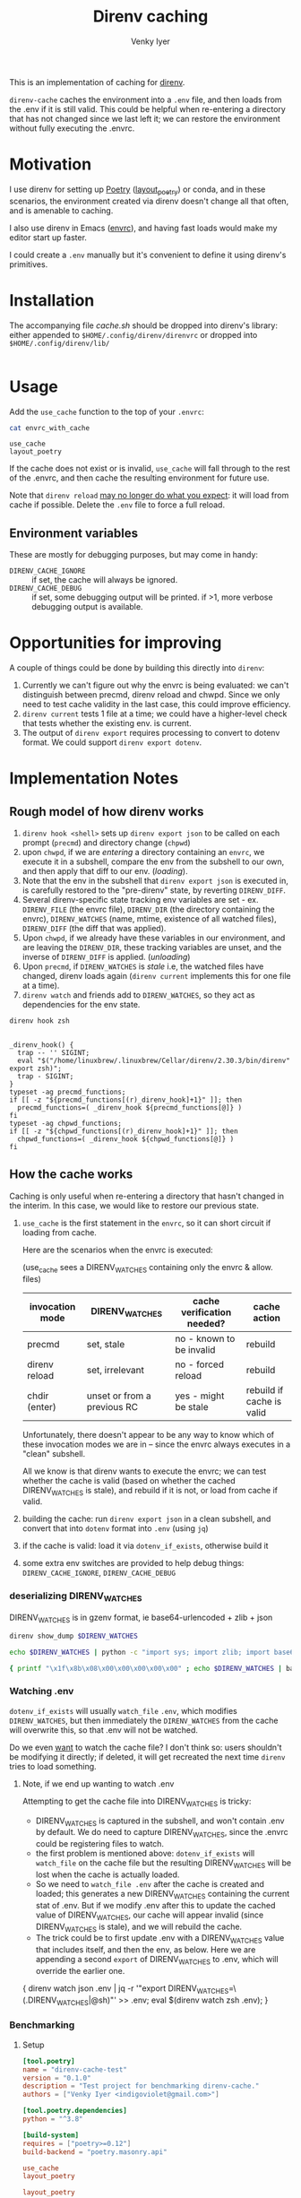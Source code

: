 :DOC-CONFIG:
#+property: header-args :exports both
#+startup: fold
#+title: Direnv caching
#+author: Venky Iyer
#+email: indigoviolet@gmail.com
:END:

This is an implementation of caching for [[https://direnv.net/][direnv]].

~direnv-cache~ caches the environment into a ~.env~ file, and then loads from the
.env if it is still valid. This could be helpful when re-entering a directory
that has not changed since we last left it; we can restore the environment
without fully executing the .envrc.

* Motivation

I use direnv for setting up [[https://python-poetry.org/][Poetry]] ([[https://github.com/direnv/direnv/wiki/Python#poetry][layout_poetry]]) or conda, and in these
scenarios, the environment created via direnv doesn't change all that often, and
is amenable to caching.

I also use direnv in Emacs ([[https://github.com/purcell/envrc][envrc]]), and having fast loads would make my editor
start up faster.

I could create a ~.env~ manually but it's convenient to define it using direnv's
primitives.

* Installation

The accompanying file [[cache.sh][cache.sh]] should be dropped into direnv's library: either
appended to ~$HOME/.config/direnv/direnvrc~ or dropped into
~$HOME/.config/direnv/lib/~

#+begin_src bash

#+end_src

* Usage

Add the ~use_cache~ function to the top of your ~.envrc~:

#+begin_src bash :results output :wrap example :exports both
cat envrc_with_cache
#+end_src

#+RESULTS:
#+begin_example
use_cache
layout_poetry
#+end_example

If the cache does not exist or is invalid, ~use_cache~ will fall through to the
rest of the .envrc, and then cache the resulting environment for future use.

Note that ~direnv reload~ _may no longer do what you expect_: it will load from
cache if possible. Delete the ~.env~ file to force a full reload.

** Environment variables

These are mostly for debugging purposes, but may come in handy:

- ~DIRENV_CACHE_IGNORE~ :: if set, the cache will always be ignored.
- ~DIRENV_CACHE_DEBUG~ :: if set, some debugging output will be printed. if >1,
  more verbose debugging output is available.

* Opportunities for improving

A couple of things could be done by building this directly into ~direnv~:

1. Currently we can't figure out why the envrc is being evaluated: we can't
   distinguish between precmd, direnv reload and chwpd. Since we only need to
   test cache validity in the last case, this could improve efficiency.
2. ~direnv current~ tests 1 file at a time; we could have a higher-level check
   that tests whether the existing env. is current.
3. The output of ~direnv export~ requires processing to convert to dotenv format.
   We could support ~direnv export dotenv~.

* Implementation Notes

** Rough model of how direnv works

1. ~direnv hook <shell>~ sets up ~direnv export json~ to be called on each prompt
   (~precmd~) and directory change (~chpwd~)
2. upon ~chwpd~, if we are /entering/ a directory containing an ~envrc~, we execute it
   in a subshell, compare the env from the subshell to our own, and then apply
   that diff to our env. (/loading/).
3. Note that the env in the subshell that ~direnv export json~ is executed in, is
   carefully restored to the "pre-direnv" state, by reverting ~DIRENV_DIFF~.
4. Several direnv-specific state tracking env variables are set - ex.
   ~DIRENV_FILE~ (the envrc file), ~DIRENV_DIR~ (the directory containing the
   envrc), ~DIRENV_WATCHES~ (name, mtime, existence of all watched files),
   ~DIRENV_DIFF~ (the diff that was applied).
5. Upon ~chwpd~, if we already have these variables in our environment, and are
   leaving the ~DIRENV_DIR~, these tracking variables are unset, and the inverse
   of ~DIRENV_DIFF~ is applied. (/unloading/)
6. Upon ~precmd~, if ~DIRENV_WATCHES~ is /stale/ i.e, the watched files have changed,
   direnv loads again (~direnv current~ implements this for one file at a time).
7. ~direnv watch~ and friends add to ~DIRENV_WATCHES~, so they act as dependencies
   for the env state.

#+begin_src bash :results output :exports both
direnv hook zsh
#+end_src

#+RESULTS:
#+begin_example

_direnv_hook() {
  trap -- '' SIGINT;
  eval "$("/home/linuxbrew/.linuxbrew/Cellar/direnv/2.30.3/bin/direnv" export zsh)";
  trap - SIGINT;
}
typeset -ag precmd_functions;
if [[ -z "${precmd_functions[(r)_direnv_hook]+1}" ]]; then
  precmd_functions=( _direnv_hook ${precmd_functions[@]} )
fi
typeset -ag chpwd_functions;
if [[ -z "${chpwd_functions[(r)_direnv_hook]+1}" ]]; then
  chpwd_functions=( _direnv_hook ${chpwd_functions[@]} )
fi
#+end_example

** How the cache works

Caching is only useful when re-entering a directory that hasn't changed in the
interim. In this case, we would like to restore our previous state.

1. ~use_cache~ is the first statement in the ~envrc~, so it can short circuit if
   loading from cache.

   Here are the scenarios when the envrc is executed:

   (use_cache sees a DIRENV_WATCHES containing only the envrc & allow. files)

   |-----------------+-----------------------------+----------------------------+---------------------------|
   | invocation mode | DIRENV_WATCHES              | cache verification needed? | cache action              |
   |-----------------+-----------------------------+----------------------------+---------------------------|
   | precmd          | set, stale                  | no - known to be invalid   | rebuild                   |
   | direnv reload   | set, irrelevant             | no - forced reload         | rebuild                   |
   | chdir (enter)   | unset or from a previous RC | yes - might be stale       | rebuild if cache is valid |
   |-----------------+-----------------------------+----------------------------+---------------------------|

   Unfortunately, there doesn't appear to be any way to know which of these
   invocation modes we are in -- since the envrc always executes in a "clean"
   subshell.

   All we know is that direnv wants to execute the envrc; we can test whether
   the cache is valid (based on whether the cached DIRENV_WATCHES is stale), and
   rebuild if it is not, or load from cache if valid.

2. building the cache: run ~direnv export json~ in a clean subshell, and convert
   that into ~dotenv~ format into ~.env~ (using ~jq~)
3. if the cache is valid: load it via ~dotenv_if_exists~, otherwise build it
4. some extra env switches are provided to help debug things:
   ~DIRENV_CACHE_IGNORE~, ~DIRENV_CACHE_DEBUG~

*** deserializing DIRENV_WATCHES

DIRENV_WATCHES is in gzenv format, ie base64-urlencoded + zlib + json

#+begin_src bash
direnv show_dump $DIRENV_WATCHES
#+end_src

#+begin_src bash
echo $DIRENV_WATCHES | python -c "import sys; import zlib; import base64; print(zlib.decompress(base64.urlsafe_b64decode(sys.stdin.read())).decode('utf-8'))" | jq '.'
#+end_src

#+begin_src bash
{ printf "\x1f\x8b\x08\x00\x00\x00\x00\x00" ; echo $DIRENV_WATCHES | basenc --base64url -d ; } | gzip -d | jq '.'
#+end_src
*** Watching .env

~dotenv_if_exists~ will usually ~watch_file~ ~.env~, which modifies ~DIRENV_WATCHES~,
but then immediately the ~DIRENV_WATCHES~ from the cache will overwrite this, so
that .env will not be watched.

Do we even  _want_ to watch the cache file? I don't think so: users shouldn't be
modifying it directly; if deleted, it will get recreated the next time ~direnv~
tries to load something.

**** Note, if we end up wanting to watch .env

Attempting to get the cache file into DIRENV_WATCHES is tricky:

- DIRENV_WATCHES is captured in the subshell, and won't contain .env by default.
  We do need to capture DIRENV_WATCHES, since the .envrc could be registering
  files to watch.
- the first problem is mentioned above: ~dotenv_if_exists~ will ~watch_file~ on the
  cache file but the resulting DIRENV_WATCHES will be lost when the cache is
  actually loaded.
- So we need to ~watch_file .env~ after the cache is created and loaded; this
  generates a new DIRENV_WATCHES containing the current stat of .env. But if we
  modify .env after this to update the cached value of DIRENV_WATCHES, our cache
  will appear invalid (since DIRENV_WATCHES is stale), and we will rebuild the
  cache.
- The trick could be to first update .env with a DIRENV_WATCHES value that
  includes itself, and then the env, as below. Here we are appending a second
  ~export~ of DIRENV_WATCHES to .env, which will override the earlier one.

#+begin_example bash
{ direnv watch json .env | jq -r '"export DIRENV_WATCHES=\(.DIRENV_WATCHES|@sh)"' >> .env; eval $(direnv watch zsh .env); }
#+end_example

*** Benchmarking

**** Setup

#+begin_src toml :tangle pyproject.toml
[tool.poetry]
name = "direnv-cache-test"
version = "0.1.0"
description = "Test project for benchmarking direnv-cache."
authors = ["Venky Iyer <indigoviolet@gmail.com>"]

[tool.poetry.dependencies]
python = "^3.8"

[build-system]
requires = ["poetry>=0.12"]
build-backend = "poetry.masonry.api"
#+end_src

#+begin_src conf :tangle envrc_with_cache
use_cache
layout_poetry
#+end_src

#+begin_src conf :tangle envrc_without_cache
layout_poetry
#+end_src


#+begin_src conf :tangle tool-versions
python 3.8.1
#+end_src

#+begin_src bash :results output
brew install hyperfine
#+end_src

#+begin_src bash :results output
cp cache.sh ~/.config/direnv/05-cache.sh
icdiff cache.sh ~/.config/direnv/05-cache.sh
#+end_src

#+RESULTS:

**** Create directories

#+name: dir-vars
#+begin_src bash
WITH_CACHE_DIR=/tmp/with_cache WITHOUT_CACHE_DIR=/tmp/without_cache
#+end_src

#+RESULTS: dir-vars

#+begin_src bash :results output :include dir-vars :prologue "exec 2>&1"
rm $WITH_CACHE_DIR $WITHOUT_CACHE_DIR -rf
mkdir $WITH_CACHE_DIR $WITHOUT_CACHE_DIR
ln -sf $(realpath pyproject.toml) $WITH_CACHE_DIR/
ln -sf $(realpath tool-versions) $WITH_CACHE_DIR/
( cd $WITH_CACHE_DIR && poetry install )
ln -sf $(realpath envrc_with_cache) $WITH_CACHE_DIR/.envrc
direnv allow $WITH_CACHE_DIR/.envrc

ln -sf $(realpath pyproject.toml) $WITHOUT_CACHE_DIR/
ln -sf $(realpath tool-versions) $WITHOUT_CACHE_DIR/
( cd $WITHOUT_CACHE_DIR && poetry install )
ln -sf $(realpath envrc_without_cache) $WITHOUT_CACHE_DIR/.envrc
direnv allow $WITHOUT_CACHE_DIR/.envrc
:
#+end_src

#+RESULTS:
#+begin_example
Creating virtualenv direnv-cache-test in /tmp/with_cache/.venv
Updating dependencies
Resolving dependencies...

Writing lock file
Creating virtualenv direnv-cache-test in /tmp/without_cache/.venv
Updating dependencies
Resolving dependencies...

Writing lock file
#+end_example


**** Results

***** ensure cache
#+begin_src bash :results output :prologue "exec 2>&1" :include dir-vars
export DIRENV_CACHE_DEBUG=1
direnv exec "$WITH_CACHE_DIR" bash -c "ls $WITH_CACHE_DIR/.env -al"
:
#+end_src

#+RESULTS:
: direnv: loading /tmp/with_cache/.envrc
: Loaded from cache /tmp/with_cache/.env (status: 0)
: -rw-rw-r-- 1 venky venky 1317 Mar 19 15:49 /tmp/with_cache/.env


***** measure
#+begin_src bash :results output :include dir-vars :exports both
hyperfine -w 10 -L dir "$WITH_CACHE_DIR","$WITHOUT_CACHE_DIR" 'cd {dir}'
#+end_src

#+RESULTS:
#+begin_example
Benchmark 1: cd /tmp/with_cache
  Time (mean ± σ):       0.0 ms ±   0.1 ms    [User: 0.1 ms, System: 0.1 ms]
  Range (min … max):     0.0 ms …   1.5 ms    3353 runs

Benchmark 2: cd /tmp/without_cache
  Time (mean ± σ):       0.1 ms ±   0.1 ms    [User: 0.1 ms, System: 0.1 ms]
  Range (min … max):     0.0 ms …   4.6 ms    3140 runs

Summary
  'cd /tmp/with_cache' ran
    1.13 ± 3.65 times faster than 'cd /tmp/without_cache'
#+end_example

* Code
:PROPERTIES:
:header-args:bash: :comments both :tangle cache.sh
:END:

** Shellcheck

#+begin_src bash :comments no
# shellcheck disable=SC2155
# shellcheck disable=SC1090
#+end_src

** Main entry point
#+begin_src bash
use_cache() {
    [[ -v DIRENV_CACHE_IGNORE ]] && {
        _debug "Ignoring cache, DIRENV_CACHE_IGNORE is set"
        return
    }
    [[ ${DIRENV_CACHE_DEBUG:-0} -gt 1 ]] && {
        set_x
        set -uo pipefail
    }
    local cache_filename=${1:-.env}
    local cache_file=$(get_cache_file "$cache_filename")

    # if cache exists and nonzero
    if [[ -s "$cache_file" ]]; then
        # Load preemptively
        load_cache "$cache_file"
        # Then verify (and reload if necessary)
        verify_cache "$cache_file"
    else
        _debug "Rebuilding cache: ${cache_file} missing or zero"
        build_and_load_cache "$cache_file"
    fi
    exit $?
}
#+end_src

*** Get cache file
#+begin_src bash
get_cache_file() {
    # Ensure the cache file is in the same directory as the RC file
    local cache_filename=${1:?"Cache filename is required"}
    local rcfile=$(find_up ".envrc")
    builtin echo -n "${rcfile%%/.*}/$cache_filename"
}
#+end_src

** Cache validity

#+begin_src bash
verify_cache () {
    local cache_file=${1:?"Cache file required"}

    # runs direnv current for all .Path in $DIRENV_WATCHES (in parallel)
    # xargs will return 0 only if the command is successful for all inputs
    direnv show_dump "$DIRENV_WATCHES" | jq -r '.[]|.Path' | xargs -n1 -P0 direnv current
    local status=$?
    if [[ $status -gt 0 ]]; then
        _debug "Cache is stale, rebuilding"
        build_and_load_cache "$cache_file"
    fi
}
#+end_src

** Build cache

#+begin_src bash
build_cache() {
    # Builds the cache by calling ~direnv export~ in a clean login shell (which
    # is the "base" environment to diff against).
    #
    # * Parameters:
    #
    # - cache_file :: the dotenv file to cache into
    #
    # * Requirements:
    #
    # - jq :: to parse json export into dotenv format

    local cache_file=${1:?"Cache file required"}
    if [[ -v DIRENV_CACHE_DEBUG ]]; then
        local stderr_file=$(mktemp)
    else
        local stderr_file=/dev/null
    fi

    # we use json/jq because the bash export uses $'' c-strings which are not
    # easy to get rid of with sed
    # DIRENV_LOG_FORMAT='' will turn off direnv logging
    # DIRENV_CACHE_IGNORE=1 so that we can build the cache without using it
    local cache_contents=$(
        set -o pipefail
        env DIRENV_CACHE_IGNORE=1 DIRENV_LOG_FORMAT="" direnv export json 2>"$stderr_file" | jq -r 'to_entries | map("export \(.key)=\(.value|@sh)")[]'
    )

    local status=$?
    if [[ -v DIRENV_CACHE_DEBUG ]]; then
        local stderr_content=$(<"$stderr_file") && rm "$stderr_file"
    else
        local stderr_content=""
    fi
    if [[ $status -eq 0 ]]; then
        _debug "Built cache: ${cache_file} contents: <${cache_contents}> stderr: <$stderr_content>"
        builtin echo -n "$cache_contents" >"$cache_file" || _debug "Cache build failed while writing to $cache_file"
        return
    else
        _debug "Cache build failed: $stderr_content"
        return $status
    fi
}
#+end_src

** Load cache

#+begin_src bash
load_cache() {
    local cache_file=${1:?"Cache file required"}
    # we could use dotenv instead, but we don't need `watch_file`, and this is compatible?
    source "$cache_file" || {
        _debug "Cache load failed: $cache_file"
        exit $?
    }
    _debug "Loaded from cache $cache_file"
}
#+end_src

*** build_and_load

#+begin_src bash
build_and_load_cache() {
    local cache_file=${1:?"Cache file required"}
    build_cache "$cache_file" || {
        _debug "Cache build failed"
        exit $?
    }
    load_cache "$cache_file"
}
#+end_src


** Debug printing
#+begin_src bash
_debug() {
    # Return status of this function is always the previous status.
    #
    # Prints $1 if DIRENV_CACHE_DEBUG is set. (Note that you probably have to
    # ~export~ it, not just set it, since all this code runs in a subshell)

    {
        local status=$?
        [[ -o xtrace ]] && {
            shopt -uo xtrace
            local xtrace_was_on=1
        }
    } 2>/dev/null

    local msg=${1:?"Message required"}
    [[ -v DIRENV_CACHE_DEBUG ]] && echo "$msg (status: $status)" >&2

    {
        [[ ${xtrace_was_on:-0} -eq 1 ]] && shopt -so xtrace
        return $status
    } 2>/dev/null
}
#+end_src

** Emacs local variables

#+begin_src bash :comments no
# Local Variables:
# sh-shell: bash
# End:
#+end_src
